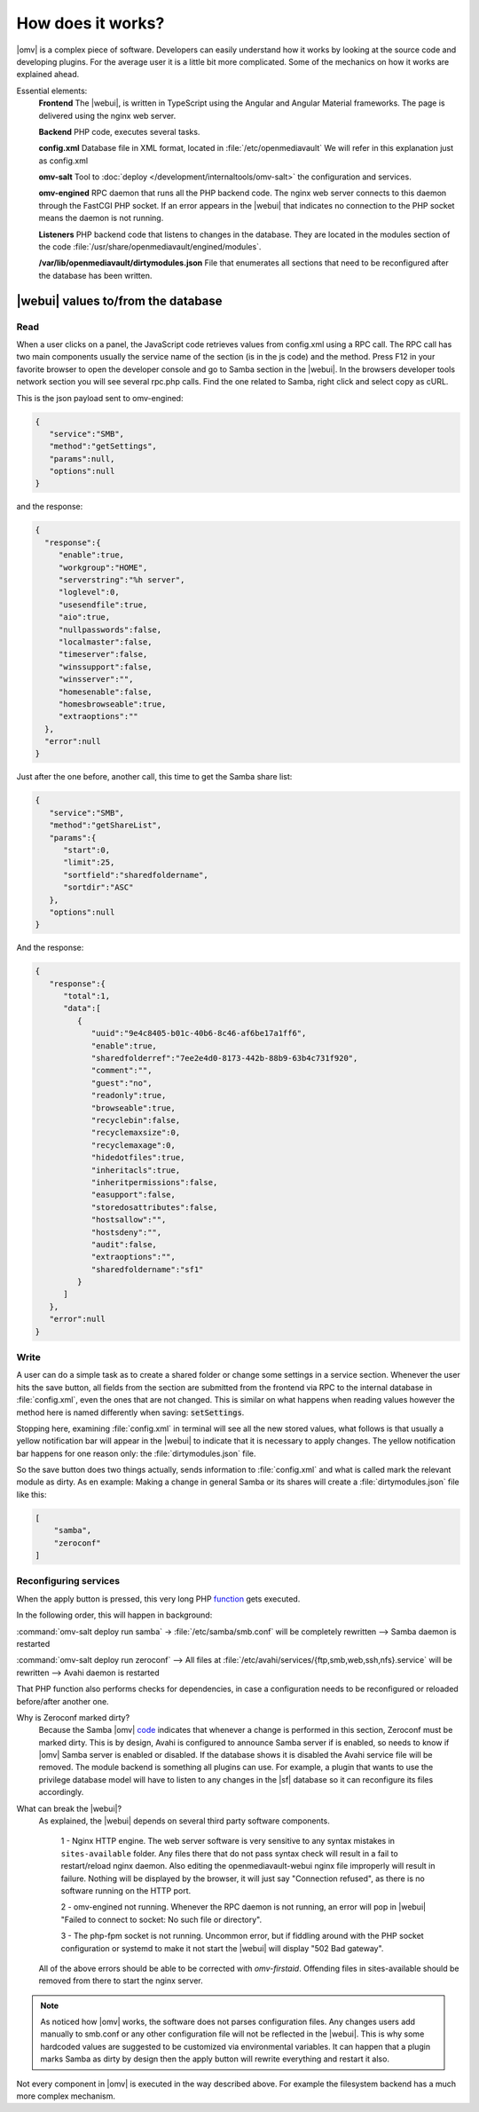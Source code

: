 How does it works?
##################

|omv| is a complex piece of software. Developers can easily understand how it works by looking at the source code and developing plugins. For the average user it is a little bit more complicated. Some of the mechanics on how it works are explained ahead.

Essential elements:
	**Frontend** The |webui|, is written in TypeScript using the Angular and Angular Material frameworks. The page is delivered using the nginx web server.

	**Backend** PHP code, executes several tasks.

	**config.xml** Database file in XML format, located in :file:`/etc/openmediavault` We will refer in this explanation just as config.xml

	**omv-salt** Tool to :doc:`deploy </development/internaltools/omv-salt>` the configuration and services.

	**omv-engined** RPC daemon that runs all the PHP backend code. The nginx web server connects to this daemon through the FastCGI PHP socket. If an error appears in the |webui| that indicates no connection to the PHP socket means the daemon is not running.

	**Listeners** PHP backend code that listens to changes in the database. They are located in the modules section of the code :file:`/usr/share/openmediavault/engined/modules`.

	**/var/lib/openmediavault/dirtymodules.json** File that enumerates all sections that need to be reconfigured after the database has been written.


|webui| values to/from the database
^^^^^^^^^^^^^^^^^^^^^^^^^^^^^^^^^^^

Read
----

When a user clicks on a panel, the JavaScript code retrieves values from config.xml using a RPC call. The RPC call has two main components usually the service name of the section (is in the js code) and the method. Press F12 in your favorite browser to open the developer console and go to Samba section in the |webui|. In the browsers developer tools network section you will see several rpc.php calls. Find the one related to Samba, right click and select copy as cURL.

This is the json payload sent to omv-engined:

.. code-block:: json

	{
	   "service":"SMB",
	   "method":"getSettings",
	   "params":null,
	   "options":null
	}

and the response:

.. code-block:: json

 {
   "response":{
      "enable":true,
      "workgroup":"HOME",
      "serverstring":"%h server",
      "loglevel":0,
      "usesendfile":true,
      "aio":true,
      "nullpasswords":false,
      "localmaster":false,
      "timeserver":false,
      "winssupport":false,
      "winsserver":"",
      "homesenable":false,
      "homesbrowseable":true,
      "extraoptions":""
   },
   "error":null
 }


Just after the one before, another call, this time to get the Samba share list:

.. code-block:: json

	{
	   "service":"SMB",
	   "method":"getShareList",
	   "params":{
	      "start":0,
	      "limit":25,
	      "sortfield":"sharedfoldername",
	      "sortdir":"ASC"
	   },
	   "options":null
	}


And the response:

.. code-block:: json

	{
	   "response":{
	      "total":1,
	      "data":[
	         {
	            "uuid":"9e4c8405-b01c-40b6-8c46-af6be17a1ff6",
	            "enable":true,
	            "sharedfolderref":"7ee2e4d0-8173-442b-88b9-63b4c731f920",
	            "comment":"",
	            "guest":"no",
	            "readonly":true,
	            "browseable":true,
	            "recyclebin":false,
	            "recyclemaxsize":0,
	            "recyclemaxage":0,
	            "hidedotfiles":true,
	            "inheritacls":true,
	            "inheritpermissions":false,
	            "easupport":false,
	            "storedosattributes":false,
	            "hostsallow":"",
	            "hostsdeny":"",
	            "audit":false,
	            "extraoptions":"",
	            "sharedfoldername":"sf1"
	         }
	      ]
	   },
	   "error":null
	}


Write
-----

A user can do a simple task as to create a shared folder or change some settings in a service section. Whenever the user hits the save button, all fields from the section are submitted from the frontend via RPC to the internal database in :file:`config.xml`, even the ones that are not changed. This is similar on what happens when reading values however the method here is named differently when saving: :code:`setSettings`.

Stopping here, examining :file:`config.xml` in terminal will see all the new stored values, what follows is that usually a yellow notification bar will appear in the |webui| to indicate that it is necessary to apply changes. The yellow notification bar happens for one reason only: the :file:`dirtymodules.json` file.

So the save button does two things actually, sends information to :file:`config.xml` and what is called mark the relevant module as dirty. As en example: Making a change in general Samba or its shares will create a :file:`dirtymodules.json` file like this:

.. code-block:: json

	[
	    "samba",
	    "zeroconf"
	]


Reconfiguring services
----------------------

When the apply button is pressed, this very long PHP `function <https://github.com/openmediavault/openmediavault/blob/5.x/deb/openmediavault/usr/share/openmediavault/engined/rpc/config.inc#L74-L180>`_ gets executed.

In the following order, this will happen in background:

:command:`omv-salt deploy run samba` -> :file:`/etc/samba/smb.conf` will be completely rewritten --> Samba daemon is restarted

:command:`omv-salt deploy run zeroconf` --> All files at :file:`/etc/avahi/services/{ftp,smb,web,ssh,nfs}.service` will be rewritten --> Avahi daemon is restarted

That PHP function also performs checks for dependencies, in case a configuration needs to be reconfigured or reloaded before/after another one.

Why is Zeroconf marked dirty?
	Because the Samba |omv| `code <https://github.com/openmediavault/openmediavault/blob/5.x/deb/openmediavault/usr/share/openmediavault/engined/module/samba.inc#L215-L222>`_ indicates that whenever a change is performed in this section, Zeroconf must be marked dirty. This is by design, Avahi is configured to announce Samba server if is enabled, so needs to know if |omv| Samba server is enabled or disabled. If the database shows it is disabled the Avahi service file will be removed.
	The module backend is something all plugins can use. For example, a plugin that wants to use the privilege database model will have to listen to any changes in the |sf| database so it can reconfigure its files accordingly.

What can break the |webui|?
	As explained, the |webui| depends on several third party software components.

		1 - Nginx HTTP engine. The web server software is very sensitive to any syntax mistakes in ``sites-available`` folder. Any files there that do not pass syntax check will result in a fail to restart/reload nginx daemon. Also editing the openmediavault-webui nginx file improperly will result in failure. Nothing will be displayed by the browser, it will just say "Connection refused", as there is no software running on the HTTP port.

		2 - omv-engined not running. Whenever the RPC daemon is not running, an error will pop in |webui| "Failed to connect to socket: No such file or directory".

		3 - The php-fpm socket is not running. Uncommon error, but if fiddling around with the PHP socket configuration or systemd to make it not start the |webui| will display "502 Bad gateway".

	All of the above errors should be able to be corrected with `omv-firstaid`. Offending files in sites-available should be removed from there to start the nginx server.

.. note::

	As noticed how |omv| works, the software does not parses configuration files. Any changes users add manually to smb.conf or any other configuration file will not be reflected in the |webui|. This is why some hardcoded values are suggested to be customized via environmental variables. It can happen that a plugin marks Samba as dirty by design then the apply button will rewrite everything and restart it also.

Not every component in |omv| is executed in the way described above. For example the filesystem backend has a much more complex mechanism.
